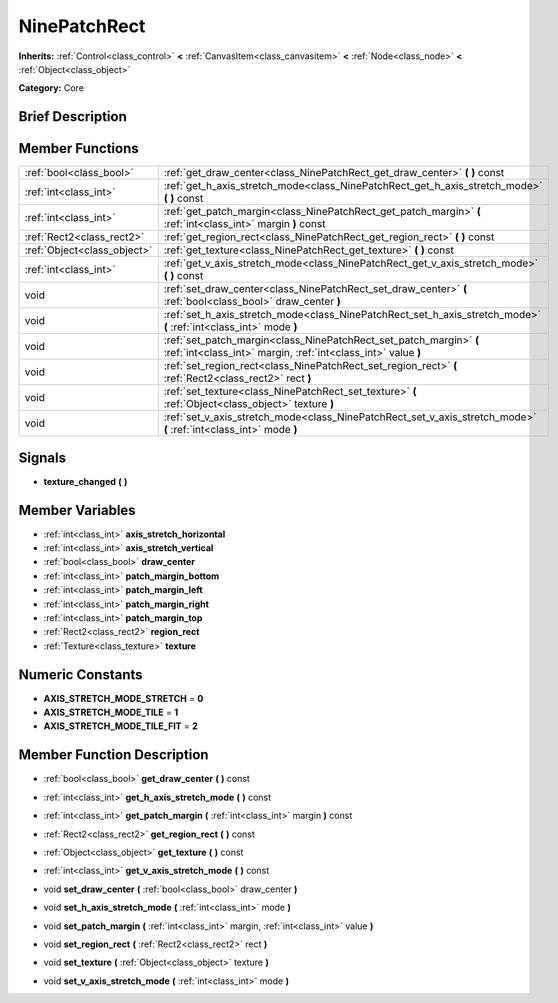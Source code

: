 .. Generated automatically by doc/tools/makerst.py in Godot's source tree.
.. DO NOT EDIT THIS FILE, but the doc/base/classes.xml source instead.

.. _class_NinePatchRect:

NinePatchRect
=============

**Inherits:** :ref:`Control<class_control>` **<** :ref:`CanvasItem<class_canvasitem>` **<** :ref:`Node<class_node>` **<** :ref:`Object<class_object>`

**Category:** Core

Brief Description
-----------------



Member Functions
----------------

+------------------------------+---------------------------------------------------------------------------------------------------------------------------------------+
| :ref:`bool<class_bool>`      | :ref:`get_draw_center<class_NinePatchRect_get_draw_center>`  **(** **)** const                                                        |
+------------------------------+---------------------------------------------------------------------------------------------------------------------------------------+
| :ref:`int<class_int>`        | :ref:`get_h_axis_stretch_mode<class_NinePatchRect_get_h_axis_stretch_mode>`  **(** **)** const                                        |
+------------------------------+---------------------------------------------------------------------------------------------------------------------------------------+
| :ref:`int<class_int>`        | :ref:`get_patch_margin<class_NinePatchRect_get_patch_margin>`  **(** :ref:`int<class_int>` margin  **)** const                        |
+------------------------------+---------------------------------------------------------------------------------------------------------------------------------------+
| :ref:`Rect2<class_rect2>`    | :ref:`get_region_rect<class_NinePatchRect_get_region_rect>`  **(** **)** const                                                        |
+------------------------------+---------------------------------------------------------------------------------------------------------------------------------------+
| :ref:`Object<class_object>`  | :ref:`get_texture<class_NinePatchRect_get_texture>`  **(** **)** const                                                                |
+------------------------------+---------------------------------------------------------------------------------------------------------------------------------------+
| :ref:`int<class_int>`        | :ref:`get_v_axis_stretch_mode<class_NinePatchRect_get_v_axis_stretch_mode>`  **(** **)** const                                        |
+------------------------------+---------------------------------------------------------------------------------------------------------------------------------------+
| void                         | :ref:`set_draw_center<class_NinePatchRect_set_draw_center>`  **(** :ref:`bool<class_bool>` draw_center  **)**                         |
+------------------------------+---------------------------------------------------------------------------------------------------------------------------------------+
| void                         | :ref:`set_h_axis_stretch_mode<class_NinePatchRect_set_h_axis_stretch_mode>`  **(** :ref:`int<class_int>` mode  **)**                  |
+------------------------------+---------------------------------------------------------------------------------------------------------------------------------------+
| void                         | :ref:`set_patch_margin<class_NinePatchRect_set_patch_margin>`  **(** :ref:`int<class_int>` margin, :ref:`int<class_int>` value  **)** |
+------------------------------+---------------------------------------------------------------------------------------------------------------------------------------+
| void                         | :ref:`set_region_rect<class_NinePatchRect_set_region_rect>`  **(** :ref:`Rect2<class_rect2>` rect  **)**                              |
+------------------------------+---------------------------------------------------------------------------------------------------------------------------------------+
| void                         | :ref:`set_texture<class_NinePatchRect_set_texture>`  **(** :ref:`Object<class_object>` texture  **)**                                 |
+------------------------------+---------------------------------------------------------------------------------------------------------------------------------------+
| void                         | :ref:`set_v_axis_stretch_mode<class_NinePatchRect_set_v_axis_stretch_mode>`  **(** :ref:`int<class_int>` mode  **)**                  |
+------------------------------+---------------------------------------------------------------------------------------------------------------------------------------+

Signals
-------

-  **texture_changed**  **(** **)**

Member Variables
----------------

- :ref:`int<class_int>` **axis_stretch_horizontal**
- :ref:`int<class_int>` **axis_stretch_vertical**
- :ref:`bool<class_bool>` **draw_center**
- :ref:`int<class_int>` **patch_margin_bottom**
- :ref:`int<class_int>` **patch_margin_left**
- :ref:`int<class_int>` **patch_margin_right**
- :ref:`int<class_int>` **patch_margin_top**
- :ref:`Rect2<class_rect2>` **region_rect**
- :ref:`Texture<class_texture>` **texture**

Numeric Constants
-----------------

- **AXIS_STRETCH_MODE_STRETCH** = **0**
- **AXIS_STRETCH_MODE_TILE** = **1**
- **AXIS_STRETCH_MODE_TILE_FIT** = **2**

Member Function Description
---------------------------

.. _class_NinePatchRect_get_draw_center:

- :ref:`bool<class_bool>`  **get_draw_center**  **(** **)** const

.. _class_NinePatchRect_get_h_axis_stretch_mode:

- :ref:`int<class_int>`  **get_h_axis_stretch_mode**  **(** **)** const

.. _class_NinePatchRect_get_patch_margin:

- :ref:`int<class_int>`  **get_patch_margin**  **(** :ref:`int<class_int>` margin  **)** const

.. _class_NinePatchRect_get_region_rect:

- :ref:`Rect2<class_rect2>`  **get_region_rect**  **(** **)** const

.. _class_NinePatchRect_get_texture:

- :ref:`Object<class_object>`  **get_texture**  **(** **)** const

.. _class_NinePatchRect_get_v_axis_stretch_mode:

- :ref:`int<class_int>`  **get_v_axis_stretch_mode**  **(** **)** const

.. _class_NinePatchRect_set_draw_center:

- void  **set_draw_center**  **(** :ref:`bool<class_bool>` draw_center  **)**

.. _class_NinePatchRect_set_h_axis_stretch_mode:

- void  **set_h_axis_stretch_mode**  **(** :ref:`int<class_int>` mode  **)**

.. _class_NinePatchRect_set_patch_margin:

- void  **set_patch_margin**  **(** :ref:`int<class_int>` margin, :ref:`int<class_int>` value  **)**

.. _class_NinePatchRect_set_region_rect:

- void  **set_region_rect**  **(** :ref:`Rect2<class_rect2>` rect  **)**

.. _class_NinePatchRect_set_texture:

- void  **set_texture**  **(** :ref:`Object<class_object>` texture  **)**

.. _class_NinePatchRect_set_v_axis_stretch_mode:

- void  **set_v_axis_stretch_mode**  **(** :ref:`int<class_int>` mode  **)**


